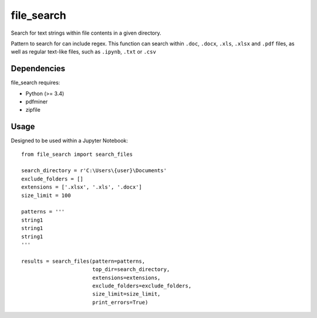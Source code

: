 .. -*- mode: rst -*-

file_search
============

Search for text strings within file contents in a given directory.

Pattern to search for can include regex. This function can search within
``.doc``, ``.docx``, ``.xls``, ``.xlsx`` and ``.pdf`` files, as well as
regular text-like files, such as ``.ipynb``, ``.txt`` or ``.csv``


Dependencies
~~~~~~~~~~~~

file_search requires:

- Python (>= 3.4)
- pdfminer
- zipfile


Usage
~~~~~~~~~~~~

Designed to be used within a Jupyter Notebook::

    from file_search import search_files

    search_directory = r'C:\Users\{user}\Documents'
    exclude_folders = []
    extensions = ['.xlsx', '.xls', '.docx']
    size_limit = 100

    patterns = '''
    string1
    string1
    string1
    '''

    results = search_files(pattern=patterns,
                           top_dir=search_directory,
                           extensions=extensions,
                           exclude_folders=exclude_folders,
                           size_limit=size_limit,
                           print_errors=True)